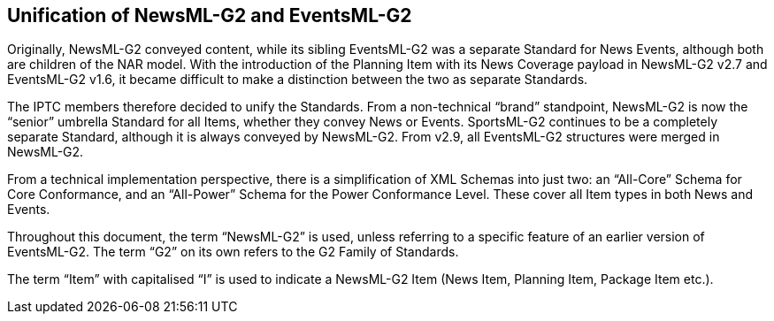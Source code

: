 [[unification-of-newsml-g2-and-eventsml-g2]]
Unification of NewsML-G2 and EventsML-G2
----------------------------------------

Originally, NewsML-G2 conveyed content, while its sibling EventsML-G2 was a separate Standard for News Events, although both are children of the NAR model. With the introduction of the Planning Item with its News Coverage payload in NewsML-G2 v2.7 and EventsML-G2 v1.6, it became difficult to make a distinction between the two as separate Standards.

The IPTC members therefore decided to unify the Standards. From a non-technical “brand” standpoint, NewsML-G2 is now the “senior” umbrella Standard for all Items, whether they convey News or Events. SportsML-G2 continues to be a completely separate Standard, although it is always conveyed by NewsML-G2. From v2.9, all EventsML-G2 structures were merged in NewsML-G2.

From a technical implementation perspective, there is a simplification of XML Schemas into just two: an “All-Core” Schema for Core Conformance, and an “All-Power” Schema for the Power Conformance Level. These cover all Item types in both News and Events.

Throughout this document, the term “NewsML-G2” is used, unless referring to a specific feature of an earlier version of EventsML-G2. The term “G2” on its own refers to the G2 Family of Standards.

The term “Item” with capitalised “I” is used to indicate a NewsML-G2 Item (News Item, Planning Item, Package Item etc.).

[[_Ref211689140]][[_Ref223437347]]
